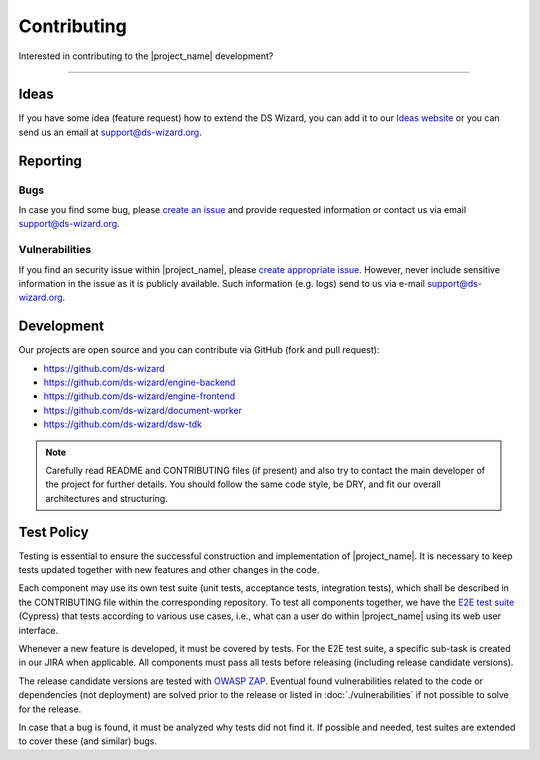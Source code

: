 ************
Contributing
************

Interested in contributing to the |project_name| development?

----

Ideas
=====

If you have some idea (feature request) how to extend the DS Wizard, you can add it to our `Ideas website <https://ideas.ds-wizard.org/>`__ or you can send us an email at `support@ds-wizard.org <support@ds-wizard.org>`__.

Reporting
=========

Bugs
----

In case you find some bug, please `create an issue <https://github.com/ds-wizard/ds-wizard/issues/new/choose>`__ and provide requested information or contact us via email `support@ds-wizard.org <support@ds-wizard.org>`__.

Vulnerabilities
---------------

If you find an security issue within |project_name|, please `create appropriate issue <https://github.com/ds-wizard/ds-wizard/issues/new/choose>`__. However, never include sensitive information in the issue as it is publicly available. Such information (e.g. logs) send to us via e-mail `support@ds-wizard.org <support@ds-wizard.org>`__.

Development
===========

Our projects are open source and you can contribute via GitHub (fork and pull request):

* https://github.com/ds-wizard
* https://github.com/ds-wizard/engine-backend
* https://github.com/ds-wizard/engine-frontend
* https://github.com/ds-wizard/document-worker
* https://github.com/ds-wizard/dsw-tdk

.. NOTE::

    Carefully read README and CONTRIBUTING files (if present) and also try to contact the main developer of the project for further details. You should follow the same code style, be DRY, and fit our overall architectures and structuring.

Test Policy
===========

Testing is essential to ensure the successful construction and implementation of |project_name|. It is necessary to keep tests updated together with new features and other changes in the code.

Each component may use its own test suite (unit tests, acceptance tests, integration tests), which shall be described in the CONTRIBUTING file within the corresponding repository. To test all components together, we have the `E2E test suite <https://github.com/ds-wizard/dsw-e2e-tests>`__ (Cypress) that tests according to various use cases, i.e., what can a user do within |project_name| using its web user interface.

Whenever a new feature is developed, it must be covered by tests. For the E2E test suite, a specific sub-task is created in our JIRA when applicable. All components must pass all tests before releasing (including release candidate versions).

The release candidate versions are tested with `OWASP ZAP <https://www.zaproxy.org/>`__. Eventual found vulnerabilities related to the code or dependencies (not deployment) are solved prior to the release or listed in :doc:`./vulnerabilities` if not possible to solve for the release.

In case that a bug is found, it must be analyzed why tests did not find it. If possible and needed, test suites are extended to cover these (and similar) bugs.
